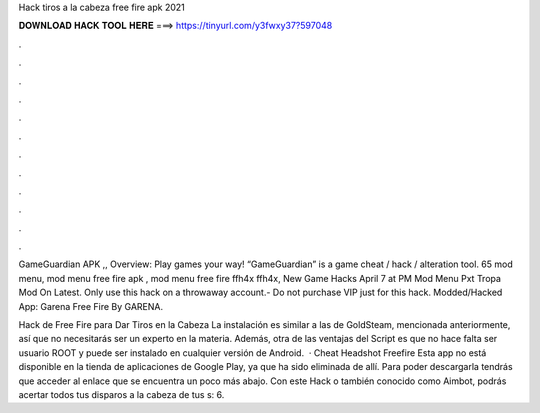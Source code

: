 Hack tiros a la cabeza free fire apk 2021



𝐃𝐎𝐖𝐍𝐋𝐎𝐀𝐃 𝐇𝐀𝐂𝐊 𝐓𝐎𝐎𝐋 𝐇𝐄𝐑𝐄 ===> https://tinyurl.com/y3fwxy37?597048



.



.



.



.



.



.



.



.



.



.



.



.

GameGuardian APK ,, Overview: Play games your way! “GameGuardian” is a game cheat / hack / alteration tool. 65 mod menu, mod menu free fire apk , mod menu free fire ffh4x ffh4x, New Game Hacks April 7 at PM Mod Menu Pxt Tropa Mod On Latest. Only use this hack on a throwaway account.- Do not purchase VIP just for this hack. Modded/Hacked App: Garena Free Fire By GARENA.

Hack de Free Fire para Dar Tiros en la Cabeza La instalación es similar a las de GoldSteam, mencionada anteriormente, así que no necesitarás ser un experto en la materia. Además, otra de las ventajas del Script es que no hace falta ser usuario ROOT y puede ser instalado en cualquier versión de Android.  · Cheat Headshot Freefire Esta app no está disponible en la tienda de aplicaciones de Google Play, ya que ha sido eliminada de allí. Para poder descargarla tendrás que acceder al enlace que se encuentra un poco más abajo. Con este Hack o también conocido como Aimbot, podrás acertar todos tus disparos a la cabeza de tus s: 6.
